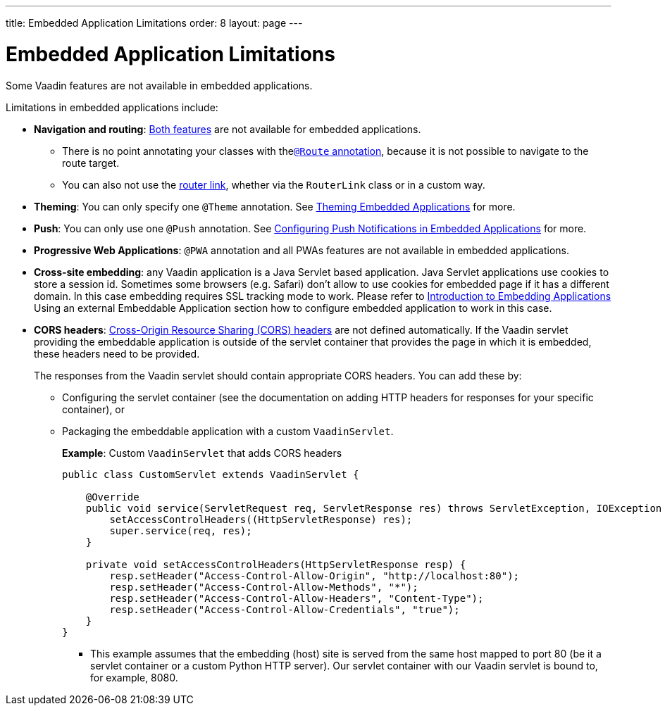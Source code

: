 ---
title: Embedded Application Limitations
order: 8
layout: page
---

= Embedded Application Limitations

Some Vaadin features are not available in embedded applications. 

Limitations in embedded applications include:

* *Navigation and routing*: <<../routing/tutorial-routing-annotation#,Both features>> are not available for embedded applications.
** There is no point annotating your classes with the<<../routing/tutorial-routing-annotation#using-the-route-annotation, `@Route` annotation>>, because it is not possible to navigate to the route target.
** You can also not use the <<../routing/tutorial-routing-navigation#,router link>>, whether via the `RouterLink` class or in a custom way.
* *Theming*: You can only specify one `@Theme` annotation. See <<tutorial-theming#,Theming Embedded Applications>> for more.
* *Push*: You can only use one `@Push` annotation. See <<tutorial-webcomponent-push#,Configuring Push Notifications in Embedded Applications>> for more. 
* *Progressive Web Applications*: `@PWA` annotation and all PWAs features are not available in embedded applications.
* *Cross-site embedding*: any Vaadin application is a Java Servlet based application. Java Servlet applications use cookies to store a session id. Sometimes some browsers (e.g. Safari) don't allow to use cookies for embedded page if it has a different domain. In this case embedding requires SSL tracking mode to work. Please refer to <<tutorial-webcomponent-intro#,Introduction to Embedding Applications>> Using an external Embeddable Application section how to configure embedded
application to work in this case.
* *CORS headers*: https://developer.mozilla.org/en-US/docs/Web/HTTP/CORS[Cross-Origin Resource Sharing (CORS) headers] are not defined automatically. If the Vaadin servlet providing the embeddable application is outside of the servlet container that provides the page in which it is embedded, these headers need to be provided. 
+
The responses from the Vaadin servlet should contain appropriate CORS headers. You can add these by:

** Configuring the servlet container (see the documentation on adding HTTP headers for responses for your specific container), or 
** Packaging the embeddable application with a custom `VaadinServlet`. 
+ 
*Example*: Custom `VaadinServlet` that adds CORS headers
+

[source, java]
----
public class CustomServlet extends VaadinServlet {

    @Override
    public void service(ServletRequest req, ServletResponse res) throws ServletException, IOException {
        setAccessControlHeaders((HttpServletResponse) res);
        super.service(req, res);
    }

    private void setAccessControlHeaders(HttpServletResponse resp) {
        resp.setHeader("Access-Control-Allow-Origin", "http://localhost:80");
        resp.setHeader("Access-Control-Allow-Methods", "*");
        resp.setHeader("Access-Control-Allow-Headers", "Content-Type");
        resp.setHeader("Access-Control-Allow-Credentials", "true");
    }
}
----
+
*** This example assumes that the embedding (host) site is served from the same host mapped to port 80 (be it a servlet container or a custom Python HTTP server). Our servlet container with our Vaadin servlet is bound to, for example, 8080.
